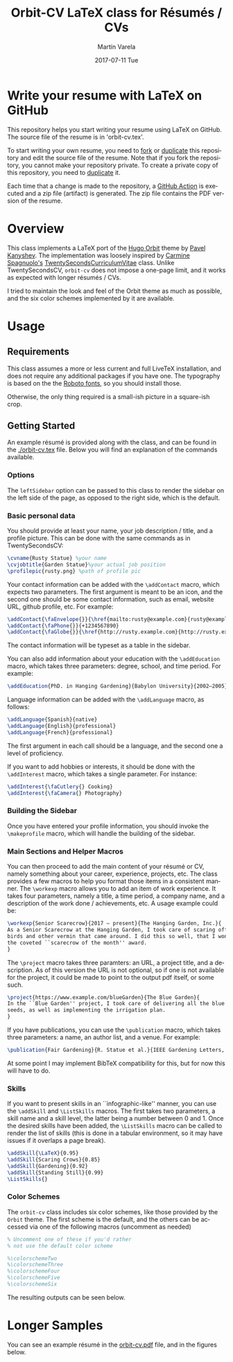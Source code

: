 #+OPTIONS: ':nil *:t -:t ::t <:t H:3 \n:nil ^:t arch:headline author:t
#+OPTIONS: broken-links:nil c:nil creator:nil d:(not "LOGBOOK") date:t e:t
#+OPTIONS: email:t f:t inline:t num:t p:nil pri:nil prop:nil stat:t tags:t
#+OPTIONS: tasks:t tex:t timestamp:t title:t toc:nil todo:t |:t
#+TITLE: Orbit-CV LaTeX class for Résumés / CVs
#+DATE: 2017-07-11 Tue
#+AUTHOR: Martín Varela
#+EMAIL: martin@varela.fi
#+LANGUAGE: en
#+SELECT_TAGS: export
#+EXCLUDE_TAGS: noexport
#+CREATOR: Emacs 25.1.91.1 (Org mode 9.0.5)

[[https://github.com/eLearningHub/resume-latex-orbit-cv/workflows/LaTeX/badge.svg]]

* Write your resume with LaTeX on GitHub

This repository helps you start writing your resume using LaTeX on GitHub. The source file of the resume is in 'orbit-cv.tex'. 

To start writing your own resume, you need to [[https://help.github.com/en/github/getting-started-with-github/fork-a-repo][fork]] or [[https://www.google.com/url?q=https://help.github.com/en/github/creating-cloning-and-archiving-repositories/duplicating-a-repository&sa=D&source=hangouts&ust=1593481654987000&usg=AFQjCNEF6XgKQPH1OWIo4tXauEfwFLlkGA][duplicate]] this repository and edit the source file of the resume. Note that if you fork the repository, you cannot make your repository private. To create a private copy of this repository, you need to [[https://www.google.com/url?q=https://help.github.com/en/github/creating-cloning-and-archiving-repositories/duplicating-a-repository&sa=D&source=hangouts&ust=1593481654987000&usg=AFQjCNEF6XgKQPH1OWIo4tXauEfwFLlkGA][duplicate]] it. 

Each time that a change is made to the repository, a [[https://help.github.com/en/actions][GitHub Action]] is executed and a zip file (artifact) is generated. The zip file contains the PDF version of the resume.

* Overview
 
This class implements a LaTeX port of the [[https://github.com/aerohub/hugo-orbit-theme][Hugo Orbit]] theme by [[https://github.com/aerohub][Pavel Kanyshev]].
The implementation was loosely inspired by [[https://github.com/spagnuolocarmine][Carmine Spagnuolo's]]
[[https://github.com/spagnuolocarmine/TwentySecondsCurriculumVitae-LaTex][TwentySecondsCurriculumVitae]] class. Unlike TwentySecondsCV, ~orbit-cv~ does not
impose a one-page limit, and it works as expected with longer résumés / CVs.

I tried to maintain the look and feel of the Orbit theme as much as possible,
and the six color schemes implemented by it are available. 

* Usage

** Requirements
   This class assumes a more or less current and full LiveTeX installation, and
   does not require any additional packages if you have one. The typography is
   based on the the [[https://fonts.google.com/specimen/Roboto][Roboto fonts]], so you should install those.

   Otherwise, the only thing required is a small-ish picture in a square-ish
   crop.
** Getting Started

  An example résumé is provided along with the class, and can be found in the
  [[./orbit-cv.tex]] file. Below you will find an explanation of the commands
  available.
*** Options
    The ~leftSidebar~ option can be passed to this class to render the sidebar
    on the left side of the page, as opposed to the right side, which is the default.

*** Basic personal data
    You should provide at least your name, your job description / title, and a
    profile picture. This can be done with the same commands as in
    TwentySecondsCV:

#+BEGIN_SRC LaTeX :exports code
\cvname{Rusty Statue} %your name
\cvjobtitle{Garden Statue}%your actual job position
\profilepic{rusty.png} %path of profile pic
#+END_SRC
    Your contact information can be added with the ~\addContact~ macro, which
    expects two parameters. The first argument is meant to be an icon, and the
    second one should be some contact information, such as email, website URL,
    github profile, etc. For example:
#+BEGIN_SRC LaTeX :exports code
\addContact{\faEnvelope{}}{\href{mailto:rusty@example.com}{rusty@example.com}}
\addContact{\faPhone{}}{+1234567890}
\addContact{\faGlobe{}}{\href{http://rusty.example.com}{http://rusty.example.com}}
#+END_SRC

    The contact information will be typeset as a table in the sidebar.

   You can also add information about your education with the ~\addEducation~
   macro, which takes three parameters: degree, school, and time period. For
   example:
   
#+BEGIN_SRC LaTeX :exports code
\addEducation{PhD. in Hanging Gardening}{Babylon University}{2002—2005}
#+END_SRC

   Language information can be added with the ~\addLanguage~ macro, as follows:

#+BEGIN_SRC LaTeX :exports code
\addLanguage{Spanish}{native}
\addLanguage{English}{professional}
\addLanguage{French}{professional}
#+END_SRC

   The first argument in each call should be a language, and the second one a
   level of proficiency.

   If you want to add hobbies or interests, it should be done with the
   ~\addInterest~ macro, which takes a single parameter. For instance:

#+BEGIN_SRC LaTeX :exports code
\addInterest{\faCutlery{} Cooking}
\addInterest{\faCamera{} Photography}
#+END_SRC

*** Building the Sidebar

  Once you have entered your profile information, you should invoke the
  ~\makeprofile~ macro, which will handle the building of the sidebar.

*** Main Sections and Helper Macros
  
    You can then proceed to add the main content of your résumé or CV, namely
    something about your career, experience, projects, etc.
    The class provides a few macros to help you format those items in a
    consistent manner. 
    The ~\workexp~ macro allows you to add an item of work experience. It takes
    four parameters, namely a title, a time period, a company name, and a
    description of the work done / achievements, etc. A usage example could be:

#+BEGIN_SRC LaTeX :exports code
\workexp{Senior Scarecrow}{2017 — present}{The Hanging Garden, Inc.}{
As a Senior Scarecrow at the Hanging Garden, I took care of scaring off all the 
birds and other vermin that came around. I did this so well, that I won
the coveted ``scarecrow of the month'' award.
}
#+END_SRC


   The ~\project~ macro takes three paramters: an URL, a project title, and a
   description. As of this version the URL is not optional, so if one is not
   available for the project, it could be made to point to the output pdf
   itself, or some such.

#+BEGIN_SRC LaTeX :exports code
\project{https://www.example.com/blueGarden}{The Blue Garden}{
In the ``Blue Garden'' project, I took care of delivering all the blue fruits and 
seeds, as well as implementing the irrigation plan.
}
#+END_SRC

   If you have publications, you can use the ~\publication~ macro, which takes
   three parameters: a name, an author list, and a venue. For example:

#+BEGIN_SRC LaTeX :exports code
\publication{Fair Gardening}{R. Statue et al.}{IEEE Gardening Letters, vol. 21, no. 1, pp. 184-187. Jan. 2017}
#+END_SRC

   At some point I may implement BibTeX compatibility for this, but for now this
   will have to do.

*** Skills
    If you want to present skills in an ``infographic-like'' manner, you can use
    the ~\addSkill~ and ~\ListSkills~ macros. The first takes two parameters, a
    skill name and a skill level, the latter being a number between 0 and 1.
    Once the desired skills have been added, the ~\ListSkills~ macro can be
    called to render the list of skills (this is done in a tabular environment,
    so it may have issues if it overlaps a page break).

#+BEGIN_SRC LaTeX :exports code
\addSkill{\LaTeX}{0.95}
\addSkill{Scaring Crows}{0.85}
\addSkill{Gardening}{0.92}
\addSkill{Standing Still}{0.99}
\ListSkills{}
#+END_SRC

*** Color Schemes

  The =orbit-cv= class includes six color schemes, like those provided by the
  =Orbit= theme. The first scheme is the default, and the others can be accessed
  via one of the following macros (uncomment as needed)
#+BEGIN_SRC LaTeX :exports code
% Uncomment one of these if you'd rather
% not use the default color scheme

%\colorschemeTwo
%\colorschemeThree
%\colorschemeFour
%\colorschemeFive
%\colorschemeSix
#+END_SRC

The resulting outputs can be seen below.

[[./output_samples/colorscheme1.png]]
[[./output_samples/colorscheme2.png]]
[[./output_samples/colorscheme3.png]]
[[./output_samples/colorscheme4.png]]
[[./output_samples/colorscheme5.png]]
[[./output_samples/colorscheme6.png]]

* Longer Samples  

  You can see an example résumé in the [[./orbit-cv.pdf][orbit-cv.pdf]] file, and in the figures below.

  [[./output_samples/page1.png]]
  [[./output_samples/page2.png]]
  [[./output_samples/page3.png]]

  
